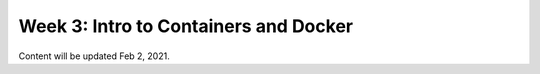 Week 3: Intro to Containers and Docker
======================================

Content will be updated Feb 2, 2021.
